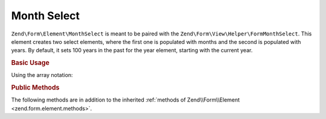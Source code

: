 .. _zend.form.element.monthselect:

Month Select
^^^^^^^^^^^^

``Zend\Form\Element\MonthSelect`` is meant to be paired with the ``Zend\Form\View\Helper\FormMonthSelect``.
This element creates two select elements, where the first one is populated with months and the second is
populated with years. By default, it sets 100 years in the past for the year element, starting with the current year.

.. _zend.form.element.monthselect.usage:

.. rubric:: Basic Usage

.. code-block:: php
    :linenos:

   	use Zend\Form\Element;
   	use Zend\Form\Form;

    $monthYear = new Element\MonthSelect('monthyear');
    $monthYear->setLabel('Select a month and a year');
    $monthYear->setMinYear(1986);

    $form = new Form('dateselect');
    $form->add($monthYear);

Using the array notation:

.. code-block:: php
    :linenos:

    use Zend\Form\Form;

    $form = new Form('dateselect');
    $form->add(array(
        'type' => 'Zend\Form\Element\MonthSelect',
        'name' => 'monthyear',
        'options' => array(
            'label' => 'Select a month and a year',
            'min_year' => 1986,
        )
    ));

.. _zend.form.element.monthselect.methods:

.. rubric:: Public Methods

The following methods are in addition to the inherited :ref:`methods of Zend\\Form\\Element <zend.form.element.methods>`.

.. function:: getMonthElement()
   :noindex:

   Returns the Select element that is used for the months part.

   :rtype: ``Zend\Form\Element\Select``

.. function:: getYearElement()
   :noindex:

   Returns the Select element that is used for the years part.

   :rtype: ``Zend\Form\Element\Select``

.. function:: setMonthAttributes(array $monthAttributes)
   :noindex:

   Set attributes on the Select element that is used for the months part.

.. function:: getMonthAttributes()
   :noindex:

   Get attributes on the Select element that is used for the months part.

   :rtype: array

.. function:: setYearAttributes(array $yearAttributes)
   :noindex:

   Set attributes on the Select element that is used for the years part.

.. function:: getYearAttributes()
   :noindex:

   Get attributes on the Select element that is used for the years part.

   :rtype: array

.. function:: setMinYear(int $minYear)
   :noindex:

   Set the minimum year.

.. function:: getMinYear()
   :noindex:

   Get the minimum year.

.. function:: setMaxYear(int $maxYear)
   :noindex:

   Set the maximum year.

.. function:: getMaxYear()
   :noindex:

   Get the maximum year.

.. function:: setValue(mixed $value)
   :noindex:

   Set the value for the MonthSelect element.

   If the value is an instance of ``\DateTime``, it will use the month and year values from that date.
   Otherwise, the value should be an associative array with the ``month`` key for the month value,
   and with the ``year`` key for the year value.
